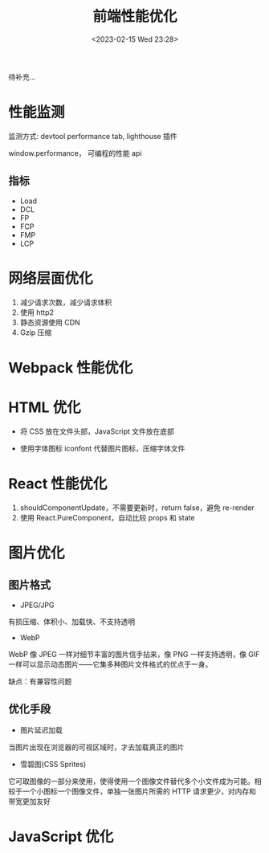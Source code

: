 #+TITLE: 前端性能优化
#+DATE:<2023-02-15 Wed 23:28>
#+FILETAGS: fe

待补充...

* 性能监测

监测方式: devtool performance tab, lighthouse 插件

window.performance， 可编程的性能 api

** 指标

- Load
- DCL
- FP
- FCP
- FMP
- LCP

* 网络层面优化

1. 减少请求次数，减少请求体积
2. 使用 http2
3. 静态资源使用 CDN
4. Gzip 压缩


* Webpack 性能优化

* HTML 优化

- 将 CSS 放在文件头部，JavaScript 文件放在底部

- 使用字体图标 iconfont 代替图片图标，压缩字体文件


* React 性能优化

1. shouldComponentUpdate，不需要更新时，return false，避免 re-render
2. 使用 React.PureComponent，自动比较 props 和 state

* 图片优化

** 图片格式
- JPEG/JPG

有损压缩、体积小、加载快、不支持透明

- WebP

WebP 像 JPEG 一样对细节丰富的图片信手拈来，像 PNG 一样支持透明，像 GIF 一样可以显示动态图片——它集多种图片文件格式的优点于一身。

缺点：有兼容性问题


** 优化手段
 - 图片延迟加载
 当图片出现在浏览器的可视区域时，才去加载真正的图片

 - 雪碧图(CSS Sprites)
它可取图像的一部分来使用，使得使用一个图像文件替代多个小文件成为可能。相较于一个小图标一个图像文件，单独一张图片所需的 HTTP 请求更少，对内存和带宽更加友好

* JavaScript 优化

